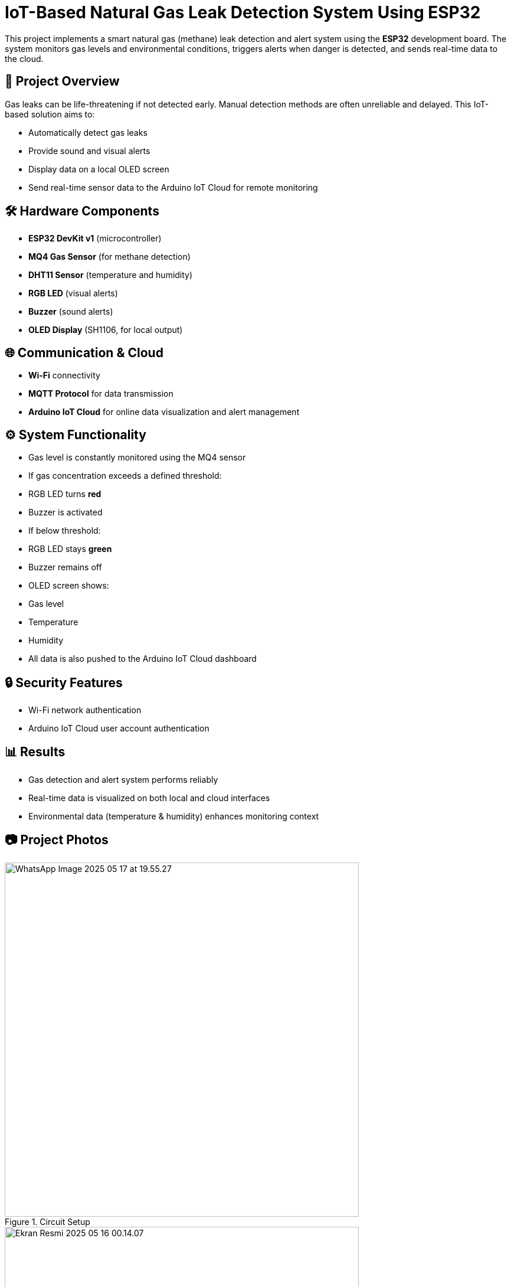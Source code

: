# IoT-Based Natural Gas Leak Detection System Using ESP32

This project implements a smart natural gas (methane) leak detection and alert system using the **ESP32** development board. The system monitors gas levels and environmental conditions, triggers alerts when danger is detected, and sends real-time data to the cloud.

## 📌 Project Overview

Gas leaks can be life-threatening if not detected early. Manual detection methods are often unreliable and delayed. This IoT-based solution aims to:

- Automatically detect gas leaks
- Provide sound and visual alerts
- Display data on a local OLED screen
- Send real-time sensor data to the Arduino IoT Cloud for remote monitoring

## 🛠️ Hardware Components

- **ESP32 DevKit v1** (microcontroller)
- **MQ4 Gas Sensor** (for methane detection)
- **DHT11 Sensor** (temperature and humidity)
- **RGB LED** (visual alerts)
- **Buzzer** (sound alerts)
- **OLED Display** (SH1106, for local output)

## 🌐 Communication & Cloud

- **Wi-Fi** connectivity
- **MQTT Protocol** for data transmission
- **Arduino IoT Cloud** for online data visualization and alert management

## ⚙️ System Functionality

- Gas level is constantly monitored using the MQ4 sensor
- If gas concentration exceeds a defined threshold:
  - RGB LED turns **red**
  - Buzzer is activated
- If below threshold:
  - RGB LED stays **green**
  - Buzzer remains off
- OLED screen shows:
  - Gas level
  - Temperature
  - Humidity
- All data is also pushed to the Arduino IoT Cloud dashboard

## 🔒 Security Features

- Wi-Fi network authentication
- Arduino IoT Cloud user account authentication

## 📊 Results

- Gas detection and alert system performs reliably
- Real-time data is visualized on both local and cloud interfaces
- Environmental data (temperature & humidity) enhances monitoring context

## 📷 Project Photos

.Circuit Setup
image::images/WhatsApp Image 2025-05-17 at 19.55.27.jpeg[width=600]

.IoT Cloud Dashboard
image::images/Ekran Resmi 2025-05-16 00.14.07.png[width=600]

.Device Display
image::images/IMG_7494.png[width=600]

.Sensor Reading 1
image::images/Ekran Resmi 2025-05-15 23.51.18.png[width=600]

.Sensor Reading 2
image::images/Ekran Resmi 2025-05-15 23.52.55.png[width=600]

.Alert State
image::images/Ekran Resmi 2025-05-19 00.16.22.png[width=600]

.Normal State
image::images/Ekran Resmi 2025-05-19 00.17.29.png[width=600]

## 🚀 Future Work

- Add battery power for portable operation
- Enclose the device for safety and mobility
- Explore integration with smart home systems (e.g., Alexa, Google Home)

## 📚 Libraries Used

- `ArduinoIoTCloud`
- `MQUnifiedsensor`
- `DHT`
- `Adafruit_GFX`
- `Adafruit_SH110X`

> Developed as a term project for CSE328 - Internet of Things, Akdeniz University, Computer Engineering Department.
